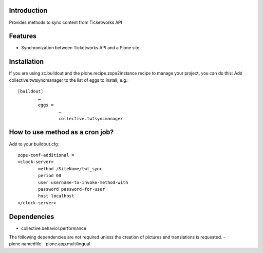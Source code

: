 Introduction
============

Provides methods to sync content from Ticketworks API

Features
============
- Synchronization between Ticketworks API and a Plone site.

Installation
===================
If you are using zc.buildout and the plone.recipe.zope2instance recipe to manage your project, you can do this:
Add collective.twtsyncmanager to the list of eggs to install, e.g.::

	[buildout]
		…
		eggs =
			…
			collective.twtsyncmanager

How to use method as a cron job?
=======================================================
Add to your buildout.cfg::

	zope-conf-additional = 
	<clock-server> 
		method /SiteName/twt_sync 
		period 60 
		user username-to-invoke-method-with
		password password-for-user 
		host localhost 
	</clock-server>

Dependencies
===============
- collective.behavior.performance

The following dependencies are not required unless the creation of pictures and translations is requested.
- plone.namedfile
- plone.app.multilingual 
